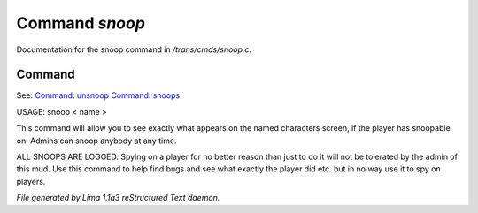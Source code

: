 Command *snoop*
****************

Documentation for the snoop command in */trans/cmds/snoop.c*.

Command
=======

See: `Command: unsnoop <unsnoop.html>`_ `Command: snoops <snoops.html>`_ 

USAGE:  snoop < name >

This command will allow you to see exactly what appears on the
named characters screen, if the player has snoopable on.
Admins can snoop anybody at any time.

ALL SNOOPS ARE LOGGED.
Spying on a player for no better reason than just to do it will
not be tolerated by the admin of this mud.
Use this command to help find bugs and see what exactly the player
did etc.  but in no way use it to spy on players.



*File generated by Lima 1.1a3 reStructured Text daemon.*
